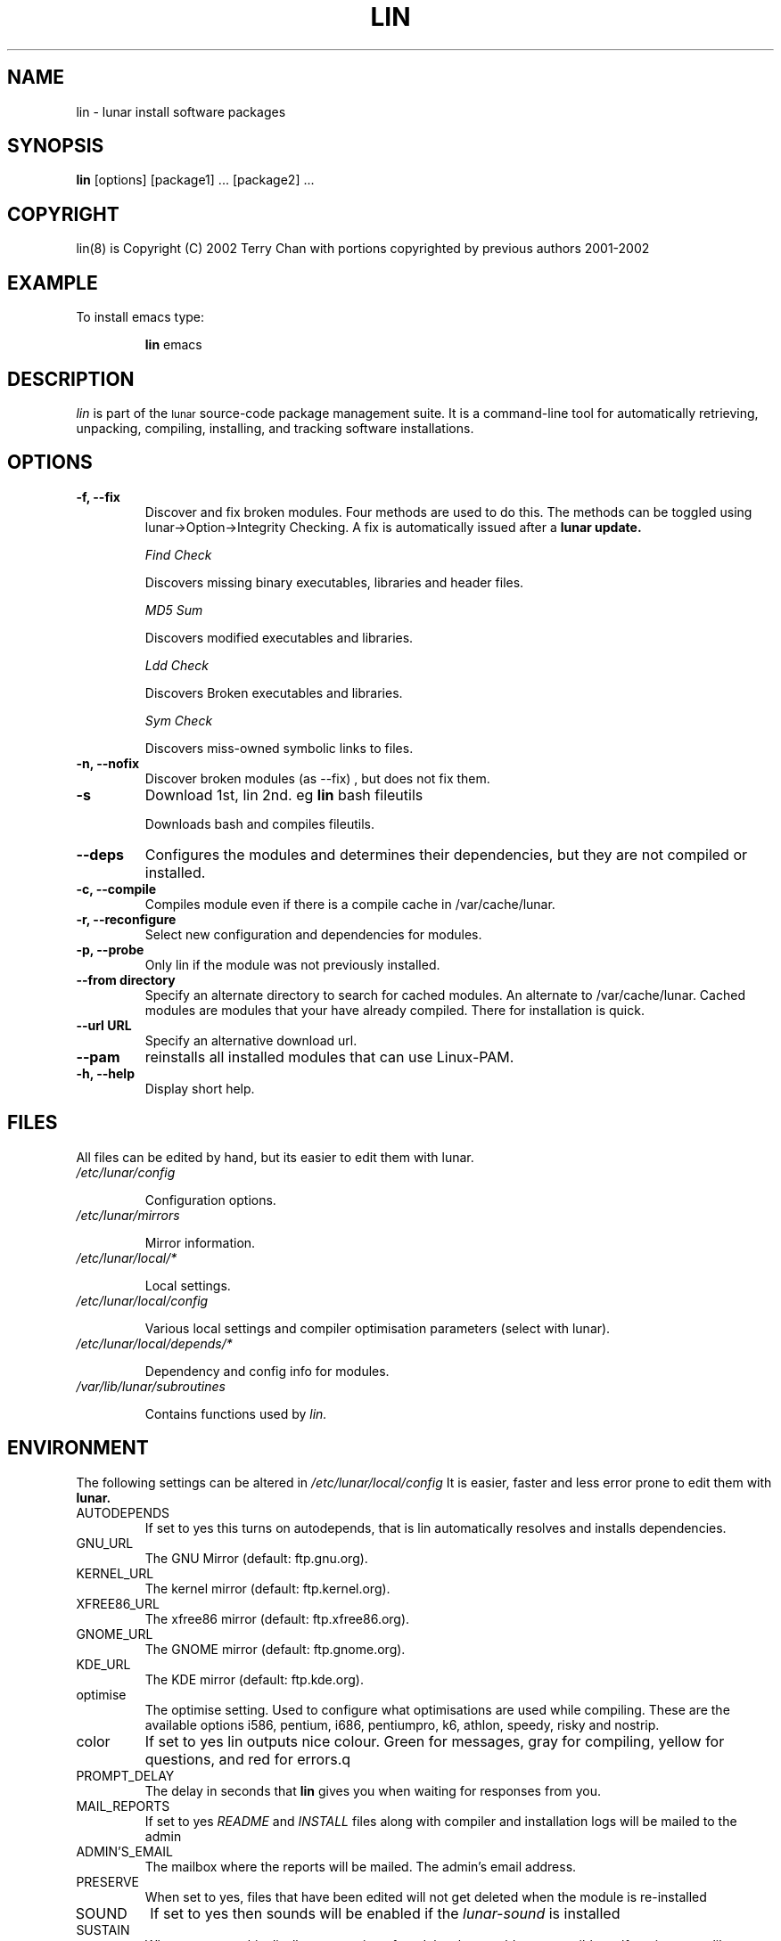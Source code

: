 .TH LIN 8 "March 2002" "Lunar Linux" LUNAR
.SH NAME
lin \- lunar install software packages
.SH SYNOPSIS
.B lin
[options] [package1] ... [package2] ...
.SH COPYRIGHT
.if n lin(8) is Copyright (C) 2002 Terry Chan with portions copyrighted by previous authors 2001-2002
.if t lin(8) is Copyright \(co 2002 Terry Chan with portions copyrighted by previous authors 2001-2002
.SH "EXAMPLE"
To install emacs type:
.IP
.B lin
emacs
.SH "DESCRIPTION" 
.I lin
is part of the
.SM lunar
source-code package management suite. It is a command-line tool
for automatically retrieving, unpacking, compiling, installing, and
tracking software installations. 
.SH "OPTIONS"
.TP
.B "-f, --fix"
Discover and fix broken modules. Four methods are used to do this.
The methods can be toggled using lunar->Option->Integrity Checking.
A fix is automatically issued after a
.B lunar update.
.IP
.I "Find Check"
.IP
Discovers missing binary executables, libraries and header files.
.IP
.I MD5 Sum
.IP
Discovers modified executables and libraries.
.IP
.I Ldd Check
.IP
Discovers Broken executables and libraries.
.IP
.I Sym Check
.IP
Discovers miss-owned symbolic links to files.
.TP
.B "-n, --nofix"
Discover broken modules (as --fix) , but does not fix them.
.TP
.B "-s"
Download 1st, lin 2nd. eg
.B lin
bash fileutils
.IP
Downloads bash and compiles fileutils.
.TP
.B "--deps"
Configures the modules and determines their dependencies, but they are not
compiled or installed.
.TP
.B "-c, --compile"
Compiles module even if there is a compile cache in /var/cache/lunar.
.TP
.B "-r, --reconfigure"
Select new configuration and dependencies for modules.
.TP
.B "-p, --probe"
Only lin if the module was not previously installed.
.TP
.B "--from directory"
Specify an alternate directory to search for cached modules. An alternate
to /var/cache/lunar. Cached modules are modules that your have already
compiled. There for installation is quick.
.TP
.B "--url URL"
Specify an alternative download url.
.TP
.B "--pam"
reinstalls all installed modules that can use Linux-PAM.
.TP
.B "-h, --help"
Display short help.
.SH "FILES"
All files can be edited by hand, but its easier to edit them with lunar.
.TP
.I /etc/lunar/config
.IP
Configuration options.
.TP
.I /etc/lunar/mirrors
.IP
Mirror information.
.TP
.I /etc/lunar/local/*
.IP
Local settings.
.TP
.I /etc/lunar/local/config
.IP
Various local settings and compiler optimisation parameters (select with
lunar).
.TP
.I /etc/lunar/local/depends/*
.IP
Dependency and config info for modules.
.TP
.I /var/lib/lunar/subroutines
.IP
Contains functions used by 
.I lin.
.I
.SH "ENVIRONMENT"
.PP
The following settings can be altered in 
.I /etc/lunar/local/config 
It is easier, faster and less error prone to edit them with
.B lunar.
.IP AUTODEPENDS
If set to yes this turns on autodepends, that is lin automatically resolves
and installs dependencies.
.IP GNU_URL
The GNU Mirror (default: ftp.gnu.org).
.IP KERNEL_URL
The kernel mirror (default: ftp.kernel.org).
.IP XFREE86_URL
The xfree86 mirror (default: ftp.xfree86.org).
.IP GNOME_URL
The GNOME mirror (default: ftp.gnome.org).
.IP KDE_URL
The KDE mirror (default: ftp.kde.org).
.IP optimise
The optimise setting. Used to configure what optimisations are used while
compiling. These are the available options i586, pentium, i686, pentiumpro,
k6, athlon, speedy, risky and nostrip.
.IP color
If set to yes lin outputs nice colour. Green for messages, gray for compiling,
yellow for questions, and red for errors.q
.IP PROMPT_DELAY
The delay in seconds that
.B lin
gives you when waiting for responses from you.
.IP MAIL_REPORTS
If set to yes 
.I README
and
.I INSTALL
files along with compiler and installation logs will be mailed to the admin
.IP ADMIN'S_EMAIL
The mailbox where the reports will be mailed. The admin's email address.
.IP PRESERVE
When set to yes, files that have been edited will not get deleted when the
module is re-installed
.IP SOUND
If set to yes then sounds will be enabled if the
.I lunar-sound
is installed
.IP SUSTAIN
When set to yes this disallows removing of modules that would cause terrible
malfunctions. eg glibc, gcc, bash, to name some obvious ones. 
.IP VIEW_REPORTS
If set to yes then you will be prompted whether to view reports before
and after installation.
.IP VOYEUR
If set to yes then compiler output will be displayed in real time.
.IP REAP
Deletes files when removing.
.IP AUTOFIX
If set to yes whenever a library is updated all packages that depend on that
library will be rebuilt. See FIND_CHECK, MD5SUM_CHECK, LDD_CHECK, SYM_CHECK for
autofix settings.
.IP FIND_CHECK MD5SUM_CHECK LDD_CHECK SYM_CHECK
See the -f options above for explanations of these.
.SH ADVANCED USAGE
.PP
Installing from an alternate module cache.
.IP
lin
.B --from
/root/lunar/personal/cache
emacs
.SH "NOTES"
Do not include 
.SM version
or
.SM section
name when specifying a package. To get complete listing of software packages
type
.I lvu moonbase
.TP
If module fails during a lin, try reinstalling it with -r -c to reconfigure and recompile.
.SH "COMMENTS"
Unless the
.B -from
option is specified lin will always check the
.I /var/spool/lunar
directory first to see if the package exists. If the package does not
exist it downloads the package via the Internet.
.SH "AUTHOR"
Kyle Sallee
.PP
Updated Thomas Stewart 01/15/2002
.PP
Converted to Lunar by Terry Chan 03/23/2002
.SH "REPORTING BUGS"
Report bugs to <maintainer@lunar-penguin.org>
.SH "SEE ALSO"
lunar(8), lrm(8), lvu(1), lget(8), moonbase(1)
.SH "WARRANTY"
This is free software with ABSOLUTELY NO WARRANTY

